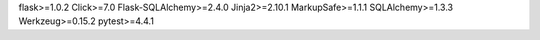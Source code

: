 flask>=1.0.2
Click>=7.0
Flask-SQLAlchemy>=2.4.0
Jinja2>=2.10.1
MarkupSafe>=1.1.1
SQLAlchemy>=1.3.3
Werkzeug>=0.15.2
pytest>=4.4.1
